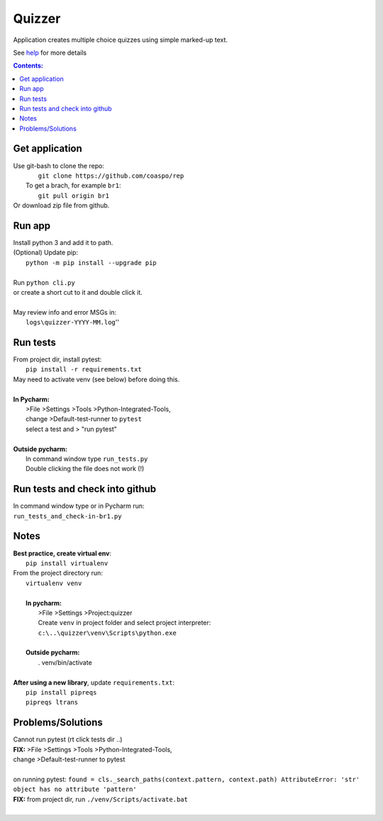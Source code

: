 Quizzer
=======
Application creates multiple choice quizzes using simple marked-up text.

See `help <./quz/help.html>`__ for more details

.. contents:: Contents:


Get application
----------------
| Use git-bash to clone the repo:
|    ``git clone https://github.com/coaspo/rep``
|   To get a brach, for example ``br1``:
|    ``git pull origin br1``
| Or download zip file from github.

Run app
-------
|  Install python 3 and add it to path.
|  (Optional) Update pip:
|    ``python -m pip install --upgrade pip``
|
|  Run ``python cli.py``
|  or create a short cut to it and double click it.
|
|  May review info and error MSGs in:
|    ``logs\quizzer-YYYY-MM.log``''

Run tests
---------
|  From project dir, install pytest:
|    ``pip install -r requirements.txt``
|  May need to activate venv (see below) before doing this.
|
|  **In Pycharm:**
|   >File >Settings >Tools >Python-Integrated-Tools,
|   change >Default-test-runner to ``pytest``
|   select a test and > "run pytest"
|
|  **Outside pycharm:**
|   In command window type  ``run_tests.py``
|   Double clicking the file does not work (!)

Run tests and check into github
-------------------------------
|   In command window type  or in Pycharm run:
|   ``run_tests_and_check-in-br1.py``

Notes
-----
|  **Best practice, create virtual env**:
|    ``pip install virtualenv``
|  From the project directory run:
|    ``virtualenv venv``
|
|    **In pycharm:**
|     >File >Settings >Project:quizzer
|     Create ``venv`` in project folder and select project interpreter:
|     ``c:\..\quizzer\venv\Scripts\python.exe``
|
|    **Outside pycharm:**
|       . venv/bin/activate
|
|  **After using a new library**, update ``requirements.txt``:
|   ``pip install pipreqs``
|   ``pipreqs ltrans``

Problems/Solutions
------------------
| Cannot run pytest (rt click tests dir ..)
| **FIX:** >File >Settings >Tools >Python-Integrated-Tools,
| change >Default-test-runner to pytest
|
| on running pytest: ``found = cls._search_paths(context.pattern, context.path) AttributeError: 'str' object has no attribute 'pattern'``
| **FIX:** from project dir, run ``./venv/Scripts/activate.bat``
|